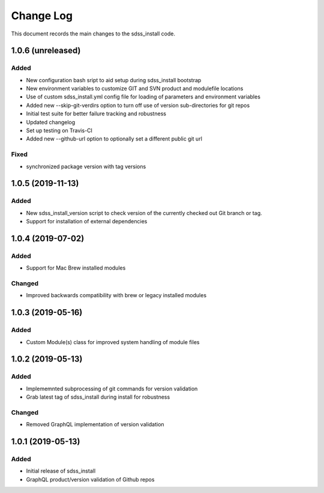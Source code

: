 .. _sdss_install-changelog:

==========
Change Log
==========

This document records the main changes to the sdss_install code.

.. _changelog-1.0.6:
1.0.6 (unreleased)
------------------

Added
^^^^^
- New configuration bash sript to aid setup during sdss_install bootstrap
- New environment variables to customize GIT and SVN product and modulefile locations
- Use of custom sdss_install.yml config file for loading of parameters and environment variables
- Added new --skip-git-verdirs option to turn off use of version sub-directories for git repos
- Initial test suite for better failure tracking and robustness
- Updated changelog
- Set up testing on Travis-CI
- Added new --github-url option to optionally set a different public git url

Fixed
^^^^^
- synchronized package version with tag versions

.. _changelog-1.0.5:
1.0.5 (2019-11-13)
------------------

Added
^^^^^
- New sdss_install_version script to check version of the currently checked out Git branch or tag. 
- Support for installation of external dependencies

.. _changelog-1.0.4:
1.0.4 (2019-07-02)
------------------

Added
^^^^^
- Support for Mac Brew installed modules

Changed
^^^^^^^
- Improved backwards compatibility with brew or legacy installed modules

.. _changelog-1.0.3:
1.0.3 (2019-05-16)
------------------

Added
^^^^^
- Custom Module(s) class for improved system handling of module files

.. _changelog-1.0.2:
1.0.2 (2019-05-13)
------------------

Added
^^^^^
- Implememnted subprocessing of git commands for version validation
- Grab latest tag of sdss_install during install for robustness

Changed
^^^^^^^
- Removed GraphQL implementation of version validation

.. _changelog-1.0.1:
1.0.1 (2019-05-13)
------------------

Added
^^^^^
- Initial release of sdss_install
- GraphQL product/version validation of Github repos
